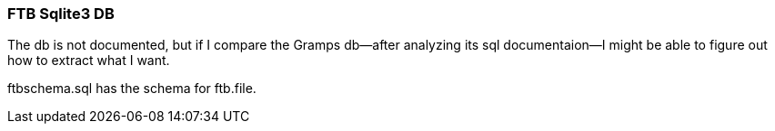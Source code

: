 === FTB Sqlite3 DB

The db is not documented, but if I compare the Gramps db--after analyzing its sql documentaion--I might be able to figure out how to extract what I want.

ftbschema.sql has the schema for ftb.file.
